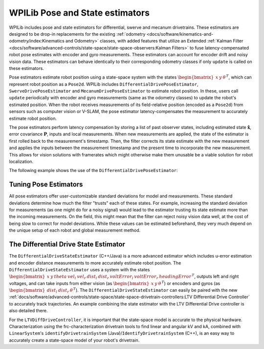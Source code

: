 WPILib Pose and State estimators
================================

WPILib includes pose and state estimators for differential, swerve and mecanum drivetrains. These estimators are designed to be drop-in replacements for the existing :ref:`odometry <docs/software/kinematics-and-odometry/index:Kinematics and Odometry>` classes, with added features that utilize an Extended :ref:`Kalman Filter <docs/software/advanced-controls/state-space/state-space-observers:Kalman Filters>` to fuse latency-compensated robot pose estimates with encoder and gyro measurements. These estimators can account for encoder drift and noisy vision data. These estimators can behave identically to their corresponding odometry classes if only ``update`` is called on these estimators. 

Pose estimators estimate robot position using a state-space system with the states :math:`\begin{bmatrix}x & y & \theta \end{bmatrix}^T`, which can represent robot position as a ``Pose2d``. WPILib includes ``DifferentialDrivePoseEstimator``, ``SwerveDrivePoseEstimator`` and ``MecanumDrivePoseEstimator`` to estimate robot position. In these, users call ``update`` periodically with encoder and gyro measurements (same as the odometry classes) to update the robot's estimated position. When the robot receives measurements of its field-relative position (encoded as a ``Pose2d``) from sensors such as computer vision or V-SLAM, the pose estimator latency-compensates the measurement to accurately estimate robot position. 

The pose estimators perform latency compensation by storing a list of past observer states, including estimated state :math:`\mathbf{\hat{x}}`, error covariance :math:`\mathbf{P}`, inputs and local measurements. When new measurements are applied, the state of the estimator is first rolled back to the measurement's timestamp. Then, the filter corrects its state estimate with the new measurement and applies the inputs between the measurement timestamp and the present time to incorporate the new measurement. This allows for vision solutions with framerates which might otherwise make them unusable be a viable solution for robot localization.

The following example shows the use of the ``DifferentialDrivePoseEstimator``:

.. tabs::

   .. code-tab:: java

      var estimator = new DifferentialDrivePoseEstimator(new Rotation2d(), new Pose2d(),
              new MatBuilder<>(Nat.N5(), Nat.N1()).fill(0.02, 0.02, 0.01, 0.02, 0.02), // State measurement standard deviations. X, Y, theta.
              new MatBuilder<>(Nat.N3(), Nat.N1()).fill(0.02, 0.02, 0.01), // Local measurement standard deviations. Left encoder, right encoder, gyro.
              new MatBuilder<>(Nat.N3(), Nat.N1()).fill(0.1, 0.1, 0.01)); // Global measurement standard deviations. X, Y, and theta.

   .. code-tab:: cpp

      frc::DifferentialDrivePoseEstimator estimator{
              frc::Rotation2d(), frc::Pose2d(),
              frc::MakeMatrix<5, 1>(0.01, 0.01, 0.01, 0.01, 0.01),
              frc::MakeMatrix<3, 1>(0.1, 0.1, 0.1),
              frc::MakeMatrix<3, 1>(0.1, 0.1, 0.1)};

Tuning Pose Estimators
----------------------

All pose estimators offer user-customizable standard deviations for model and measurements. These standard deviations determine how much the filter "trusts" each of these states. For example, increasing the standard deviation for measurements (as one might do for a noisy signal) would lead to the estimator trusting its state estimate more than the incoming measurements. On the field, this might mean that the filter can reject noisy vision data well, at the cost of being slow to correct for model deviations. While these values can be estimated beforehand, they very much depend on the unique setup of each robot and global measurement method.

The Differential Drive State Estimator
--------------------------------------

The ``DifferentialDriveStateEstimator`` (C++/Java) is a more advanced estimator which includes u-error estimation and encoder distance measurements to more accurately estimate robot position. The ``DifferentialDriveStateEstimator`` uses a system with the states :math:`\begin{bmatrix} x & y & theta & vel_l & vel_r & dist_l & dist_r & voltError_l & voltError_r & headingError \end{bmatrix}^T`, outputs left and right voltages, and can take inputs from either vision (as :math:`\begin{bmatrix}x & y & \theta \end{bmatrix}^T`) or encoders and gyros (as  :math:`\begin{bmatrix}dist_l & dist_r & \theta \end{bmatrix}^T`). The ``DifferentialDriveStateEstimator`` can easily be paired with the new :ref:`docs/software/advanced-controls/state-space/state-space-drivetrain-controllers:LTV Differential Drive Controller` to accurately track trajectories. An example combining the state estimator with the LTV Differential Drive controller is also detailed there.

For the ``LTVDiffDriveController``, it is important that the state-space model is accurate to the physical hardware. Characterization using the frc-characterization drivetrain tools to find linear and angular kV and kA, combined with ``LinearSystem``'s ``identifyDrivetrainSystem`` (Java)/``IdentifyDrivetrainSystem`` (C++), is an easy way to accurately create a state-space model of your robot's drivetrain.
